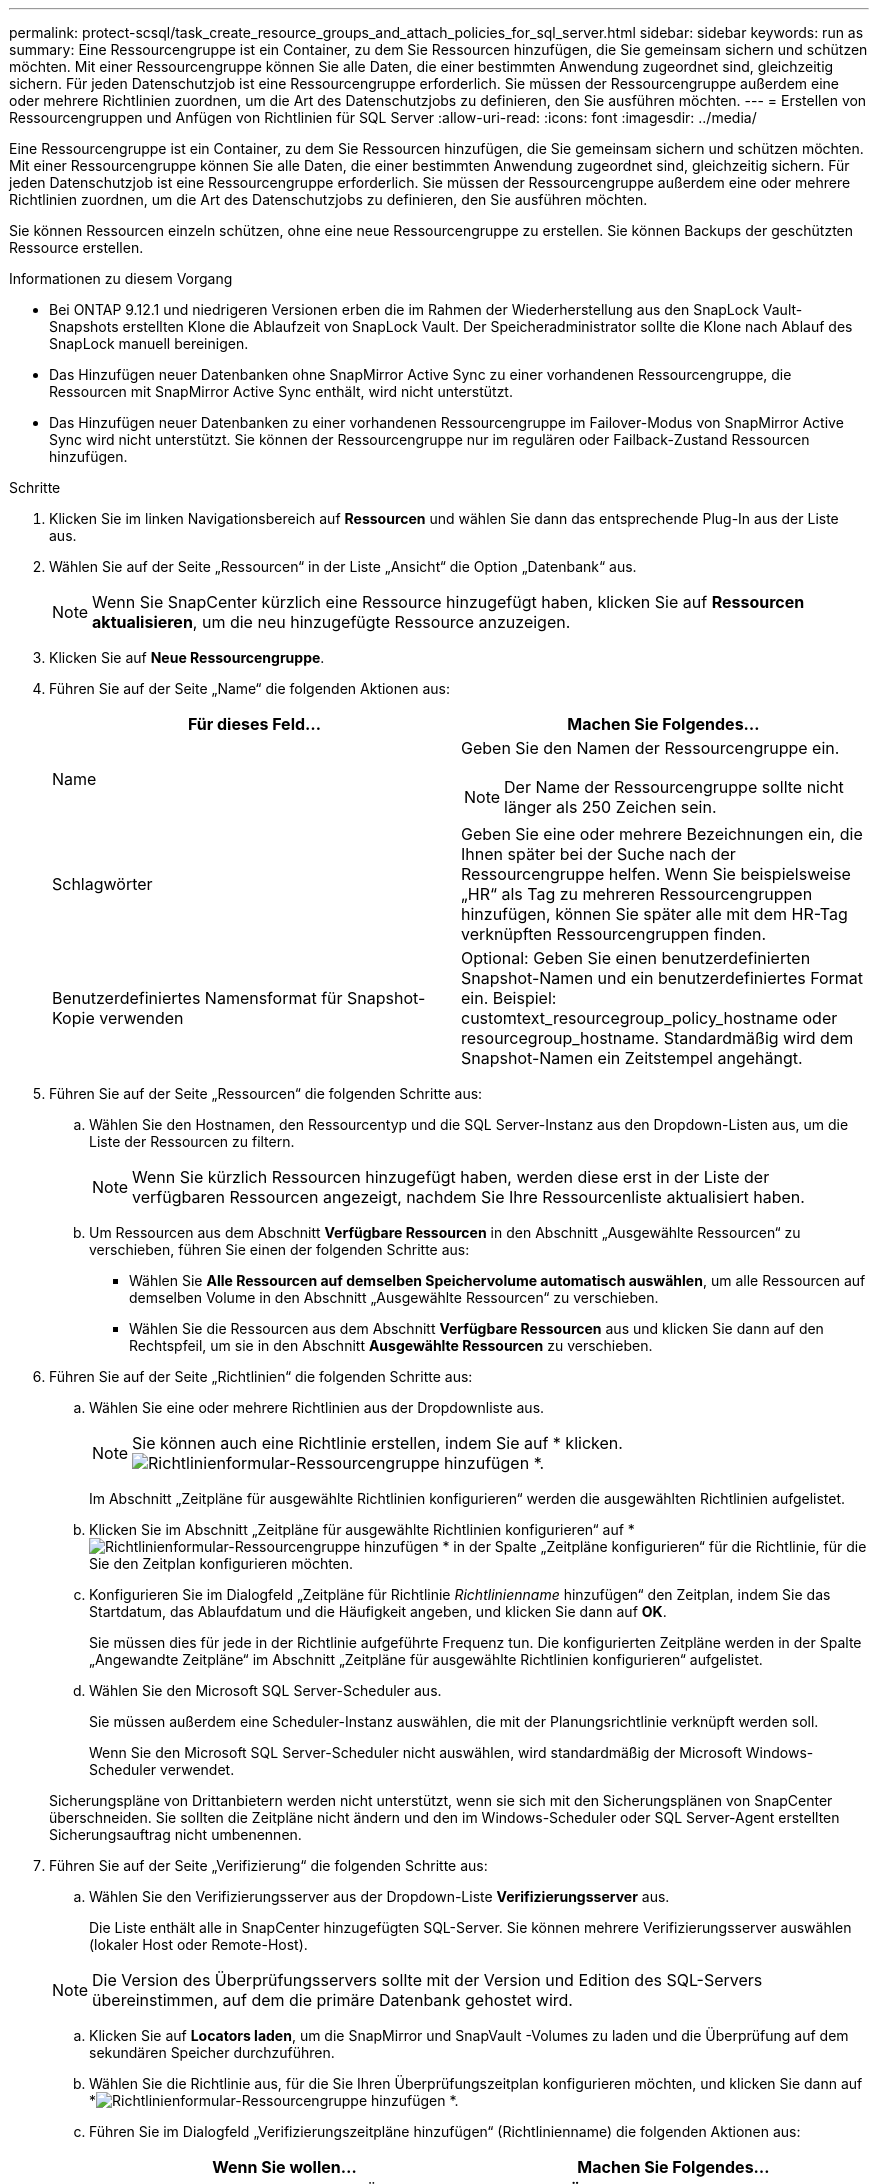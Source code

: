 ---
permalink: protect-scsql/task_create_resource_groups_and_attach_policies_for_sql_server.html 
sidebar: sidebar 
keywords: run as 
summary: Eine Ressourcengruppe ist ein Container, zu dem Sie Ressourcen hinzufügen, die Sie gemeinsam sichern und schützen möchten.  Mit einer Ressourcengruppe können Sie alle Daten, die einer bestimmten Anwendung zugeordnet sind, gleichzeitig sichern.  Für jeden Datenschutzjob ist eine Ressourcengruppe erforderlich.  Sie müssen der Ressourcengruppe außerdem eine oder mehrere Richtlinien zuordnen, um die Art des Datenschutzjobs zu definieren, den Sie ausführen möchten. 
---
= Erstellen von Ressourcengruppen und Anfügen von Richtlinien für SQL Server
:allow-uri-read: 
:icons: font
:imagesdir: ../media/


[role="lead"]
Eine Ressourcengruppe ist ein Container, zu dem Sie Ressourcen hinzufügen, die Sie gemeinsam sichern und schützen möchten.  Mit einer Ressourcengruppe können Sie alle Daten, die einer bestimmten Anwendung zugeordnet sind, gleichzeitig sichern.  Für jeden Datenschutzjob ist eine Ressourcengruppe erforderlich.  Sie müssen der Ressourcengruppe außerdem eine oder mehrere Richtlinien zuordnen, um die Art des Datenschutzjobs zu definieren, den Sie ausführen möchten.

Sie können Ressourcen einzeln schützen, ohne eine neue Ressourcengruppe zu erstellen.  Sie können Backups der geschützten Ressource erstellen.

.Informationen zu diesem Vorgang
* Bei ONTAP 9.12.1 und niedrigeren Versionen erben die im Rahmen der Wiederherstellung aus den SnapLock Vault-Snapshots erstellten Klone die Ablaufzeit von SnapLock Vault. Der Speicheradministrator sollte die Klone nach Ablauf des SnapLock manuell bereinigen.
* Das Hinzufügen neuer Datenbanken ohne SnapMirror Active Sync zu einer vorhandenen Ressourcengruppe, die Ressourcen mit SnapMirror Active Sync enthält, wird nicht unterstützt.
* Das Hinzufügen neuer Datenbanken zu einer vorhandenen Ressourcengruppe im Failover-Modus von SnapMirror Active Sync wird nicht unterstützt.  Sie können der Ressourcengruppe nur im regulären oder Failback-Zustand Ressourcen hinzufügen.


.Schritte
. Klicken Sie im linken Navigationsbereich auf *Ressourcen* und wählen Sie dann das entsprechende Plug-In aus der Liste aus.
. Wählen Sie auf der Seite „Ressourcen“ in der Liste „Ansicht“ die Option „Datenbank“ aus.
+

NOTE: Wenn Sie SnapCenter kürzlich eine Ressource hinzugefügt haben, klicken Sie auf *Ressourcen aktualisieren*, um die neu hinzugefügte Ressource anzuzeigen.

. Klicken Sie auf *Neue Ressourcengruppe*.
. Führen Sie auf der Seite „Name“ die folgenden Aktionen aus:
+
|===
| Für dieses Feld... | Machen Sie Folgendes... 


 a| 
Name
 a| 
Geben Sie den Namen der Ressourcengruppe ein.


NOTE: Der Name der Ressourcengruppe sollte nicht länger als 250 Zeichen sein.



 a| 
Schlagwörter
 a| 
Geben Sie eine oder mehrere Bezeichnungen ein, die Ihnen später bei der Suche nach der Ressourcengruppe helfen.  Wenn Sie beispielsweise „HR“ als Tag zu mehreren Ressourcengruppen hinzufügen, können Sie später alle mit dem HR-Tag verknüpften Ressourcengruppen finden.



 a| 
Benutzerdefiniertes Namensformat für Snapshot-Kopie verwenden
 a| 
Optional: Geben Sie einen benutzerdefinierten Snapshot-Namen und ein benutzerdefiniertes Format ein.  Beispiel: customtext_resourcegroup_policy_hostname oder resourcegroup_hostname.  Standardmäßig wird dem Snapshot-Namen ein Zeitstempel angehängt.

|===
. Führen Sie auf der Seite „Ressourcen“ die folgenden Schritte aus:
+
.. Wählen Sie den Hostnamen, den Ressourcentyp und die SQL Server-Instanz aus den Dropdown-Listen aus, um die Liste der Ressourcen zu filtern.
+

NOTE: Wenn Sie kürzlich Ressourcen hinzugefügt haben, werden diese erst in der Liste der verfügbaren Ressourcen angezeigt, nachdem Sie Ihre Ressourcenliste aktualisiert haben.

.. Um Ressourcen aus dem Abschnitt *Verfügbare Ressourcen* in den Abschnitt „Ausgewählte Ressourcen“ zu verschieben, führen Sie einen der folgenden Schritte aus:
+
*** Wählen Sie *Alle Ressourcen auf demselben Speichervolume automatisch auswählen*, um alle Ressourcen auf demselben Volume in den Abschnitt „Ausgewählte Ressourcen“ zu verschieben.
*** Wählen Sie die Ressourcen aus dem Abschnitt *Verfügbare Ressourcen* aus und klicken Sie dann auf den Rechtspfeil, um sie in den Abschnitt *Ausgewählte Ressourcen* zu verschieben.




. Führen Sie auf der Seite „Richtlinien“ die folgenden Schritte aus:
+
.. Wählen Sie eine oder mehrere Richtlinien aus der Dropdownliste aus.
+

NOTE: Sie können auch eine Richtlinie erstellen, indem Sie auf * klicken.image:../media/add_policy_from_resourcegroup.gif["Richtlinienformular-Ressourcengruppe hinzufügen"] *.

+
Im Abschnitt „Zeitpläne für ausgewählte Richtlinien konfigurieren“ werden die ausgewählten Richtlinien aufgelistet.

.. Klicken Sie im Abschnitt „Zeitpläne für ausgewählte Richtlinien konfigurieren“ auf *image:../media/add_policy_from_resourcegroup.gif["Richtlinienformular-Ressourcengruppe hinzufügen"] * in der Spalte „Zeitpläne konfigurieren“ für die Richtlinie, für die Sie den Zeitplan konfigurieren möchten.
.. Konfigurieren Sie im Dialogfeld „Zeitpläne für Richtlinie _Richtlinienname_ hinzufügen“ den Zeitplan, indem Sie das Startdatum, das Ablaufdatum und die Häufigkeit angeben, und klicken Sie dann auf *OK*.
+
Sie müssen dies für jede in der Richtlinie aufgeführte Frequenz tun.  Die konfigurierten Zeitpläne werden in der Spalte „Angewandte Zeitpläne“ im Abschnitt „Zeitpläne für ausgewählte Richtlinien konfigurieren“ aufgelistet.

.. Wählen Sie den Microsoft SQL Server-Scheduler aus.
+
Sie müssen außerdem eine Scheduler-Instanz auswählen, die mit der Planungsrichtlinie verknüpft werden soll.

+
Wenn Sie den Microsoft SQL Server-Scheduler nicht auswählen, wird standardmäßig der Microsoft Windows-Scheduler verwendet.



+
Sicherungspläne von Drittanbietern werden nicht unterstützt, wenn sie sich mit den Sicherungsplänen von SnapCenter überschneiden.  Sie sollten die Zeitpläne nicht ändern und den im Windows-Scheduler oder SQL Server-Agent erstellten Sicherungsauftrag nicht umbenennen.

. Führen Sie auf der Seite „Verifizierung“ die folgenden Schritte aus:
+
.. Wählen Sie den Verifizierungsserver aus der Dropdown-Liste *Verifizierungsserver* aus.
+
Die Liste enthält alle in SnapCenter hinzugefügten SQL-Server.  Sie können mehrere Verifizierungsserver auswählen (lokaler Host oder Remote-Host).

+

NOTE: Die Version des Überprüfungsservers sollte mit der Version und Edition des SQL-Servers übereinstimmen, auf dem die primäre Datenbank gehostet wird.

.. Klicken Sie auf *Locators laden*, um die SnapMirror und SnapVault -Volumes zu laden und die Überprüfung auf dem sekundären Speicher durchzuführen.
.. Wählen Sie die Richtlinie aus, für die Sie Ihren Überprüfungszeitplan konfigurieren möchten, und klicken Sie dann auf *image:../media/add_policy_from_resourcegroup.gif["Richtlinienformular-Ressourcengruppe hinzufügen"] *.
.. Führen Sie im Dialogfeld „Verifizierungszeitpläne hinzufügen“ (Richtlinienname) die folgenden Aktionen aus:
+
|===
| Wenn Sie wollen... | Machen Sie Folgendes... 


 a| 
Führen Sie nach der Sicherung eine Überprüfung durch
 a| 
Wählen Sie *Überprüfung nach Sicherung ausführen*.



 a| 
Planen Sie eine Überprüfung
 a| 
Wählen Sie *Geplante Überprüfung ausführen*.

|===
.. Klicken Sie auf *OK*.
+
Die konfigurierten Zeitpläne werden in der Spalte „Angewandte Zeitpläne“ aufgelistet.  Sie können die Überprüfung und anschließend die Bearbeitung durchführen, indem Sie auf * klicken.image:../media/edit_icon.gif["Symbol zum Bearbeiten konfigurierter Zeitpläne"] * oder durch Klicken auf * löschenimage:../media/delete_icon_for_configuringschedule.gif["Symbol „Löschen“"] *.



. Wählen Sie auf der Benachrichtigungsseite aus der Dropdownliste *E-Mail-Einstellungen* die Szenarien aus, in denen Sie die E-Mails senden möchten.
+
Sie müssen außerdem die E-Mail-Adressen des Absenders und des Empfängers sowie den Betreff der E-Mail angeben.  Wenn Sie den Bericht über den an der Ressourcengruppe durchgeführten Vorgang anhängen möchten, wählen Sie *Jobbericht anhängen*.

+

NOTE: Für die E-Mail-Benachrichtigung müssen Sie die SMTP-Serverdetails entweder über die GUI oder den PowerShell-Befehl „Set-SmSmtpServer“ angegeben haben.

. Überprüfen Sie die Zusammenfassung und klicken Sie dann auf *Fertig*.


.Ähnliche Informationen
link:task_create_backup_policies_for_sql_server_databases.html["Erstellen von Sicherungsrichtlinien für SQL Server-Datenbanken"]
